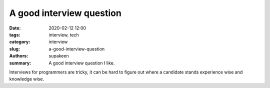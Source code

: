 A good interview question
#########################

:date: 2020-02-12 12:00
:tags: interview, tech
:category: interview
:slug: a-good-interview-question
:authors: supakeen
:summary: A good interview question I like.

Interviews for programmers are tricky, it can be hard to figure out where a
candidate stands experience wise and knowledge wise.
